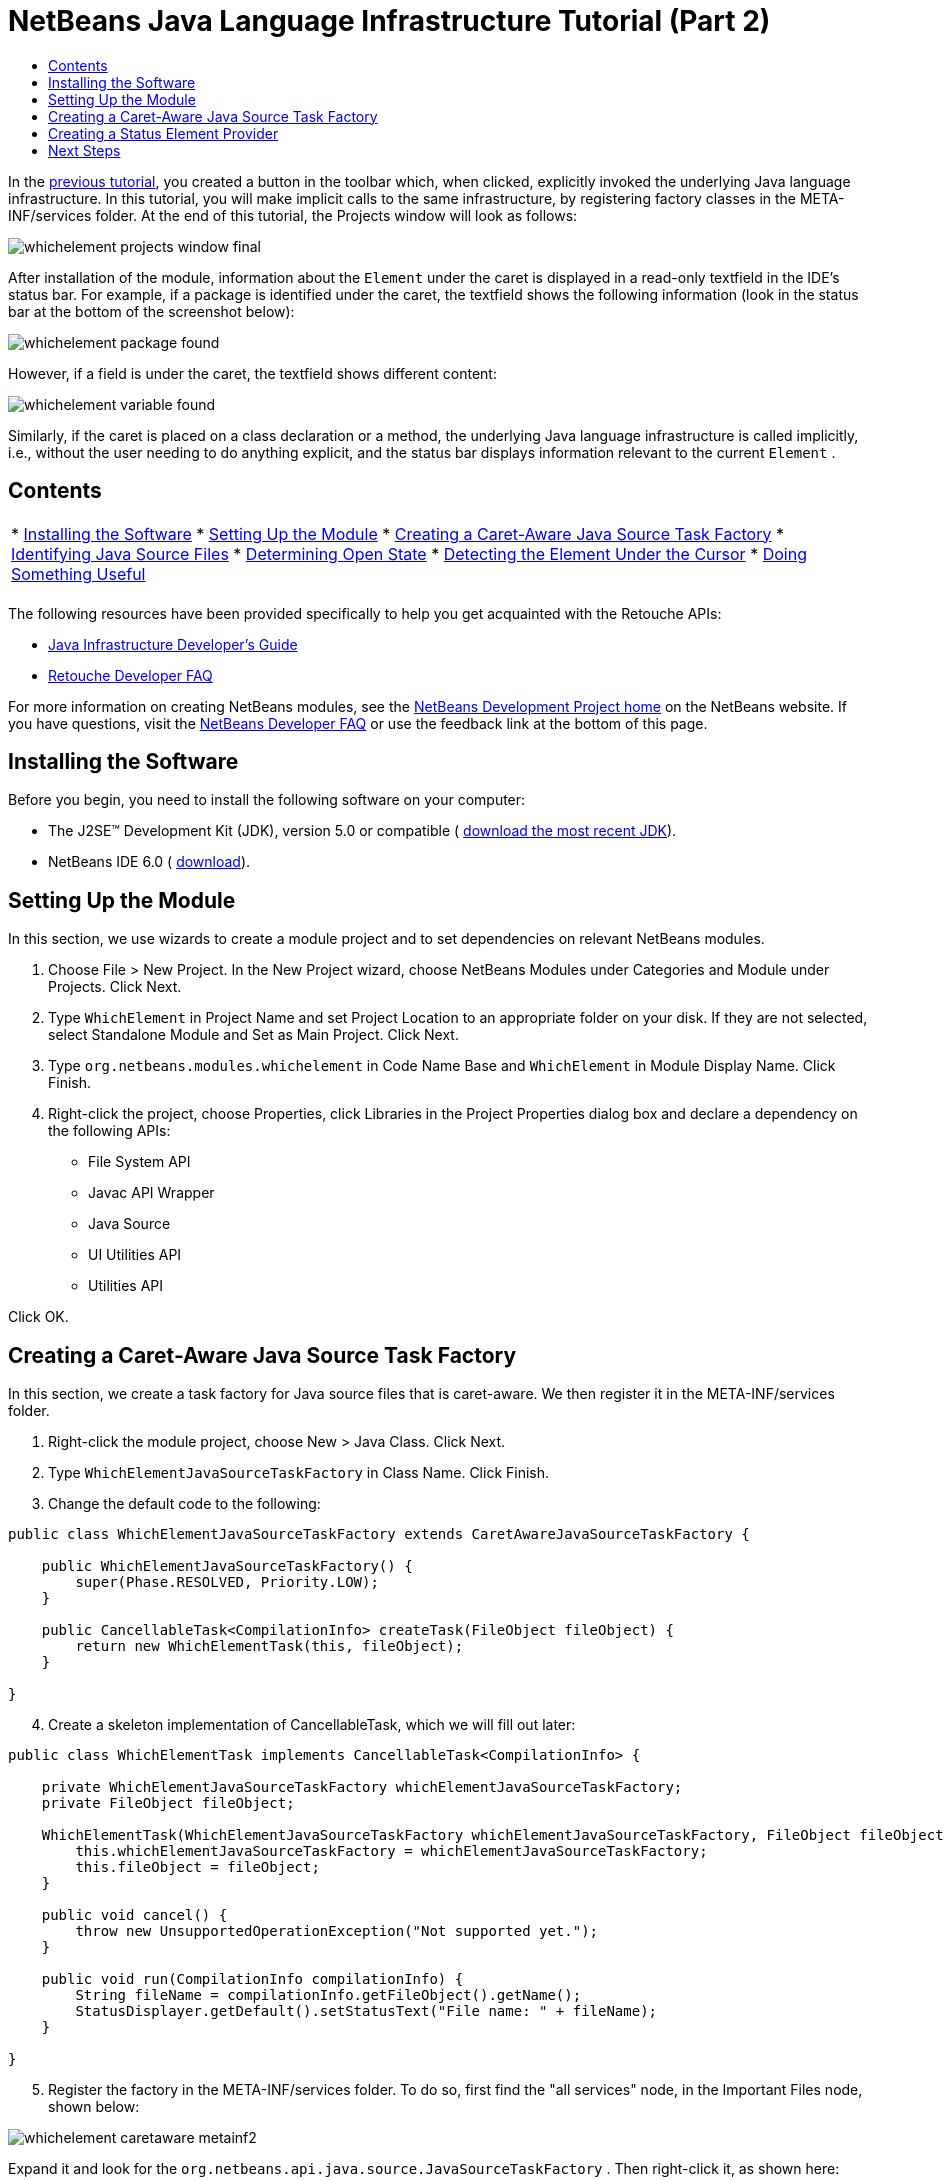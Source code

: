 // 
//     Licensed to the Apache Software Foundation (ASF) under one
//     or more contributor license agreements.  See the NOTICE file
//     distributed with this work for additional information
//     regarding copyright ownership.  The ASF licenses this file
//     to you under the Apache License, Version 2.0 (the
//     "License"); you may not use this file except in compliance
//     with the License.  You may obtain a copy of the License at
// 
//       http://www.apache.org/licenses/LICENSE-2.0
// 
//     Unless required by applicable law or agreed to in writing,
//     software distributed under the License is distributed on an
//     "AS IS" BASIS, WITHOUT WARRANTIES OR CONDITIONS OF ANY
//     KIND, either express or implied.  See the License for the
//     specific language governing permissions and limitations
//     under the License.
//

= NetBeans Java Language Infrastructure Tutorial (Part 2)
:jbake-type: platform_tutorial
:jbake-tags: tutorials 
:jbake-status: published
:syntax: true
:source-highlighter: pygments
:toc: left
:toc-title:
:icons: font
:experimental:
:description: NetBeans Java Language Infrastructure Tutorial (Part 2) - Apache NetBeans
:keywords: Apache NetBeans Platform, Platform Tutorials, NetBeans Java Language Infrastructure Tutorial (Part 2)

In the  link:nbm-copyfqn.html[previous tutorial], you created a button in the toolbar which, when clicked, explicitly invoked the underlying Java language infrastructure. In this tutorial, you will make implicit calls to the same infrastructure, by registering factory classes in the META-INF/services folder. At the end of this tutorial, the Projects window will look as follows:


image::images/whichelement_projects-window-final.png[]

After installation of the module, information about the  ``Element``  under the caret is displayed in a read-only textfield in the IDE's status bar. For example, if a package is identified under the caret, the textfield shows the following information (look in the status bar at the bottom of the screenshot below):


image::images/whichelement_package-found.png[]

However, if a field is under the caret, the textfield shows different content:


image::images/whichelement_variable-found.png[]

Similarly, if the caret is placed on a class declaration or a method, the underlying Java language infrastructure is called implicitly, i.e., without the user needing to do anything explicit, and the status bar displays information relevant to the current  ``Element`` .


== Contents

|===
|* <<installing-the-software,Installing the Software>>
* <<setting-up-the-module,Setting Up the Module>>
* <<creating-a-caret-aware-java-source-task-factory,Creating a Caret-Aware Java Source Task Factory>>
* <<identifying-java-source-files,Identifying Java Source Files>>
* <<determining-open-state,Determining Open State>>
* <<detecting-the-element-under-the-caret,Detecting the Element Under the Cursor>>
* <<doing-something-useful,Doing Something Useful>>
 |
|===

The following resources have been provided specifically to help you get acquainted with the Retouche APIs:

*  link:http://wiki.netbeans.org/wiki/view/Java_DevelopersGuide[Java Infrastructure Developer's Guide]
*  link:http://wiki.netbeans.org/wiki/view/RetoucheDeveloperFAQ[Retouche Developer FAQ]

For more information on creating NetBeans modules, see the  link:https://netbeans.apache.org/platform/index.html[ NetBeans Development Project home] on the NetBeans website. If you have questions, visit the  link:http://wiki.netbeans.org/wiki/view/NetBeansDeveloperFAQ[NetBeans Developer FAQ] or use the feedback link at the bottom of this page.



== Installing the Software

Before you begin, you need to install the following software on your computer:

* The J2SE(TM) Development Kit (JDK), version 5.0 or compatible ( link:https://www.oracle.com/technetwork/java/javase/downloads/index.html[download the most recent JDK]).
* NetBeans IDE 6.0 ( link:https://netbeans.apache.org/download/index.html[download]).


== Setting Up the Module

In this section, we use wizards to create a module project and to set dependencies on relevant NetBeans modules.


[start=1]
1. Choose File > New Project. In the New Project wizard, choose NetBeans Modules under Categories and Module under Projects. Click Next.

[start=2]
1. Type  ``WhichElement``  in Project Name and set Project Location to an appropriate folder on your disk. If they are not selected, select Standalone Module and Set as Main Project. Click Next.

[start=3]
1. Type  ``org.netbeans.modules.whichelement``  in Code Name Base and  ``WhichElement``  in Module Display Name. Click Finish.

[start=4]
1. Right-click the project, choose Properties, click Libraries in the Project Properties dialog box and declare a dependency on the following APIs:

* File System API
* Javac API Wrapper
* Java Source
* UI Utilities API
* Utilities API

Click OK.


== Creating a Caret-Aware Java Source Task Factory

In this section, we create a task factory for Java source files that is caret-aware. We then register it in the META-INF/services folder.


[start=1]
1. Right-click the module project, choose New > Java Class. Click Next.

[start=2]
1. Type  ``WhichElementJavaSourceTaskFactory``  in Class Name. Click Finish.

[start=3]
1. Change the default code to the following:

[source,java]
----

public class WhichElementJavaSourceTaskFactory extends CaretAwareJavaSourceTaskFactory {
    
    public WhichElementJavaSourceTaskFactory() {
        super(Phase.RESOLVED, Priority.LOW);
    }

    public CancellableTask<CompilationInfo> createTask(FileObject fileObject) {
        return new WhichElementTask(this, fileObject);
    }
    
}
----


[start=4]
1. Create a skeleton implementation of CancellableTask, which we will fill out later:

[source,java]
----

public class WhichElementTask implements CancellableTask<CompilationInfo> {

    private WhichElementJavaSourceTaskFactory whichElementJavaSourceTaskFactory;
    private FileObject fileObject;

    WhichElementTask(WhichElementJavaSourceTaskFactory whichElementJavaSourceTaskFactory, FileObject fileObject) {
        this.whichElementJavaSourceTaskFactory = whichElementJavaSourceTaskFactory;
        this.fileObject = fileObject;
    }

    public void cancel() {
        throw new UnsupportedOperationException("Not supported yet.");
    }

    public void run(CompilationInfo compilationInfo) {
        String fileName = compilationInfo.getFileObject().getName();
        StatusDisplayer.getDefault().setStatusText("File name: " + fileName);
    }
    
}
----


[start=5]
1. Register the factory in the META-INF/services folder. To do so, first find the "all services" node, in the Important Files node, shown below:


image::images/whichelement_caretaware-metainf2.png[]

Expand it and look for the  ``org.netbeans.api.java.source.JavaSourceTaskFactory`` . Then right-click it, as shown here:


image::images/whichelement_caretaware-metainf1.png[]

Now you can browse to your factory class...


image::images/whichelement_caretaware-metainf3.png[]

...and once you click OK, new nodes are added to your project:


image::images/whichelement_caretaware-metainf4.png[]


[start=6]
1. Right-click the module and choose Install.

Once the module is installed, open a Java file and notice that, automatically, the file name appears in the status bar, as shown below:


image::images/whichelement_first-open.png[]


== Creating a Status Element Provider

In this section...


[start=1]
1. Create a Java class called  ``WhichElementStatusElementProvider`` , and fill it out as follows:

[source,java]
----

public class WhichElementStatusElementProvider implements StatusLineElementProvider {
    
    private WhichElementPanel whichElementPanel;
    public WhichElementStatusElementProvider() {
        whichElementPanel = new WhichElementPanel();
    }
    
    public Component getStatusLineElement() {
        return whichElementPanel;
    }
    
    static class WhichElementPanel extends JPanel {
        private JLabel iconLabel;
        
        private JTextField whichElementTextField;
        
        WhichElementPanel() {
            super(new FlowLayout(FlowLayout.LEADING, 0,0));
            
            iconLabel = new JLabel(){
                Point tooltipLocation;
                
                *// Consider the font's size to compute the location of the
                // tooltip:*
                public void addNotify() {
                    super.addNotify();
                    tooltipLocation = new Point(0, -2 * getFont().getSize());
                }
                
                public Point getToolTipLocation(MouseEvent event) {
                    return tooltipLocation;
                }
            };
            
            add(iconLabel, BorderLayout.WEST);
            
            *// Create the text field:*
            whichElementTextField = new JTextField(40) {
                Point tooltipLocation;
                
                *// Consider the font's size to compute the location of the
                // tooltip:*
                public void addNotify() {
                    super.addNotify();
                    tooltipLocation = new Point(0, -2 * getFont().getSize());
                }
                
                public Point getToolTipLocation(MouseEvent event) {
                    return tooltipLocation;
                }
            };
            
            *// Set the text field to read-only:*
            whichElementTextField.setEditable(false);
            
            add(whichElementTextField, BorderLayout.CENTER);
        }
        
        void setIcon(Icon icon) {
            iconLabel.setIcon(icon);
        }
        
        void setIconToolTip(String text) {
            iconLabel.setToolTipText(text);
        }
        
        void setText(String text) {
            whichElementTextField.setText(text);
        }
        
        public void setToolTipText(String text) {
            whichElementTextField.setToolTipText(text);
        }
    }
}
----


[start=2]
1. Check that your import statements are as follows:

[source,java]
----

import java.awt.BorderLayout;
import java.awt.Component;
import java.awt.FlowLayout;
import java.awt.Point;
import java.awt.event.MouseEvent;
import javax.swing.Icon;
import javax.swing.JLabel;
import javax.swing.JPanel;
import javax.swing.JTextField;
import org.openide.awt.StatusLineElementProvider;
----


[start=3]
1. As in the previous section, register your new class in the META-INF/services folder, this time in  ``org.openide.awt.StatusDisplayer`` , as shown below:


image::images/whichelement_caretaware-metainf5.png[]


[start=4]
1. Finally...

[source,java]
----

public class WhichElementTask implements CancellableTask<CompilationInfo> {
    
    private WhichElementJavaSourceTaskFactory whichElementJavaSourceTaskFactory;
    private FileObject fileObject;
    private boolean canceled;
    WhichElementStatusElementProvider.WhichElementPanel whichElementPanel;
    
    WhichElementTask(WhichElementJavaSourceTaskFactory whichElementJavaSourceTaskFactory,FileObject fileObject) {
        this.whichElementJavaSourceTaskFactory = whichElementJavaSourceTaskFactory;
        this.fileObject = fileObject;
    }
    
    private static final Collection NO_MODIFIERS = Collections.emptySet();
    
    public void run(CompilationInfo compilationInfo) {
        *// Find the TreePath for the caret position:*
        TreePath tp =
                compilationInfo.getTreeUtilities().pathFor(whichElementJavaSourceTaskFactory.getLastPosition(fileObject));
        
        *// if cancelled, return:*
        if (isCancelled()) {
            return;
        }
        
        *// Get Element:*
        Element element = compilationInfo.getTrees().getElement(tp);
        
        *// if cancelled, return:*
        if (isCancelled()) {
            return;
        }
        
        String status = "";
        String iconToolTip = "";
        Icon icon = UiUtils.getElementIcon(ElementKind.PARAMETER, NO_MODIFIERS);
        
        if (element != null) {
            String modifiers = element.getModifiers().toString();
            if (modifiers.startsWith("[") &amp;&amp; modifiers.endsWith("]")) {
                modifiers = modifiers.substring(1, modifiers.length() -1).replaceAll(",", "").trim();
            }
            iconToolTip =  modifiers + (modifiers.length() > 0 ? " " : "");            
            icon = UiUtils.getElementIcon(element.getKind(), element.getModifiers());
            
            if (element instanceof PackageElement) {
                PackageElement packageElement = (PackageElement) element;
                status = packageElement.toString();
                iconToolTip += element.getKind().name().toLowerCase();
            } else if (element instanceof TypeElement) {
                TypeElement typeElement = (TypeElement) element;
                status = typeElement.getQualifiedName().toString();
                iconToolTip += element.getKind().name().toLowerCase();
            } else if (element instanceof VariableElement) {
                VariableElement variableElement = (VariableElement) element;
                status = variableElement.toString() + ":" + variableElement.asType().toString();
                iconToolTip += element.getKind().name().toLowerCase();
            } else if (element instanceof ExecutableElement) {
                ExecutableElement executableElement = (ExecutableElement) element;
                // Method
                if (element.getKind() == ElementKind.METHOD) {
                    status = executableElement.getEnclosingElement().toString()
                            + "."
                            + executableElement.toString()
                            + ":"
                            + executableElement.getReturnType().toString();
                    iconToolTip += element.getKind().name().toLowerCase();
                } else if (element.getKind() == ElementKind.CONSTRUCTOR) { // CTOR - use enclosing class name
                    status = executableElement.getEnclosingElement().toString()
                            + "."
                            + executableElement.toString();
                    iconToolTip += element.getKind().name().toLowerCase();
                }
            }
        }
        
        WhichElementStatusElementProvider.WhichElementPanel localWhichElementPanel = getWhichElementPanel();
        
        *// Set the info:*
        if (localWhichElementPanel != null) {
            localWhichElementPanel.setIcon(icon);
            localWhichElementPanel.setIconToolTip(iconToolTip);
            localWhichElementPanel.setText(status);
            localWhichElementPanel.setToolTipText(status);
        }
    }
    
    private WhichElementStatusElementProvider.WhichElementPanel getWhichElementPanel() {
        if (whichElementPanel == null) {
            StatusLineElementProvider statusLineElementProvider = (StatusLineElementProvider) Lookup.getDefault().lookup(WhichElementStatusElementProvider.class);
            if (statusLineElementProvider != null) {
                whichElementPanel = (WhichElementStatusElementProvider.WhichElementPanel) statusLineElementProvider.getStatusLineElement();
            }
        }
        return whichElementPanel;
    }
    
    */**
     * After this method is called the task if running should exit the run
     * method immediately.
     */*
    public final synchronized void cancel() {
        canceled = true;
    }
    
    protected final synchronized boolean isCancelled() {
        return canceled;
    }
}
----


[start=5]
1. Install the module again.


link:http://netbeans.apache.org/community/mailing-lists.html[Send Us Your Feedback]



== Next Steps

For more information about creating and developing NetBeans Module, see the following resources:

*  link:https://netbeans.apache.org/kb/docs/platform.html[Other Related Tutorials]
*  link:https://bits.netbeans.org/dev/javadoc/[NetBeans API Javadoc]
